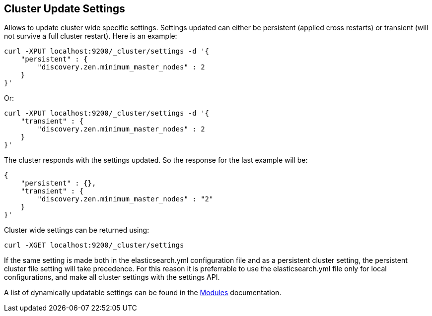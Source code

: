 [[cluster-update-settings]]
== Cluster Update Settings

Allows to update cluster wide specific settings. Settings updated can
either be persistent (applied cross restarts) or transient (will not
survive a full cluster restart). Here is an example:

[source,js]
--------------------------------------------------
curl -XPUT localhost:9200/_cluster/settings -d '{
    "persistent" : {
        "discovery.zen.minimum_master_nodes" : 2
    }
}'
--------------------------------------------------

Or:

[source,js]
--------------------------------------------------
curl -XPUT localhost:9200/_cluster/settings -d '{
    "transient" : {
        "discovery.zen.minimum_master_nodes" : 2
    }
}'
--------------------------------------------------

The cluster responds with the settings updated. So the response for the
last example will be:

[source,js]
--------------------------------------------------
{
    "persistent" : {},
    "transient" : {
        "discovery.zen.minimum_master_nodes" : "2"
    }
}'
--------------------------------------------------

Cluster wide settings can be returned using:

[source,js]
--------------------------------------------------
curl -XGET localhost:9200/_cluster/settings
--------------------------------------------------

If the same setting is made both in the elasticsearch.yml configuration
file and as a persistent cluster setting, the persistent cluster file
setting will take precedence.  For this reason it is preferrable to 
use the elasticsearch.yml file only for local configurations, and make
all cluster settings with the settings API.

A list of dynamically updatable settings can be found in the
<<modules,Modules>> documentation.

